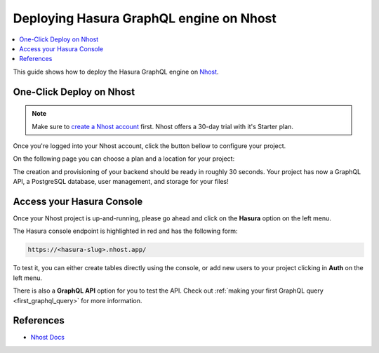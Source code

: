 .. meta::
   :description: One-Click Deploy for Hasura GraphQL Engine on Nhost
   :keywords: hasura, docs, guide, deployment, nhost, postgresql, storage, auth

.. _deploy_nhost:

Deploying Hasura GraphQL engine on Nhost
=========================================

.. contents::
  :backlinks: none
  :depth: 1
  :local:

This guide shows how to deploy the Hasura GraphQL engine on `Nhost <https://nhost.io>`__.

One-Click Deploy on Nhost
--------------------------

.. note::
   Make sure to `create a Nhost account <https://nhost.io/register>`_ first. Nhost offers a 30-day trial with it's Starter plan.

Once you're logged into your Nhost account, click the button bellow to configure your project.

.. image:: https://nhost.io/images/create-project-button.png
   :width: 300px
   :class: no-shadow

On the following page you can choose a plan and a location for your project:

.. image:: https://nhost.io/images/create-project-form.png
   :class: no-shadow


The creation and provisioning of your backend should be ready in roughly 30 seconds. 
Your project has now a GraphQL API, a PostgreSQL database, user management, and storage for your files!

Access your Hasura Console
--------------------------

Once your Nhost project is up-and-running, please go ahead and click on the **Hasura** option on the left menu.

.. image:: https://nhost.io/images/project-hasura.png
   :class: no-shadow

The Hasura console endpoint is highlighted in red and has the following form:

.. code-block:: bash

   https://<hasura-slug>.nhost.app/

To test it, you can either create tables directly using the console, or add new users to your project clicking in **Auth** on the left menu.

There is also a **GraphQL API** option for you to test the API.
Check out :ref:`making your first GraphQL query <first_graphql_query>` for more information.

References
----------

- `Nhost Docs <https://docs.nhost.io/>`_
